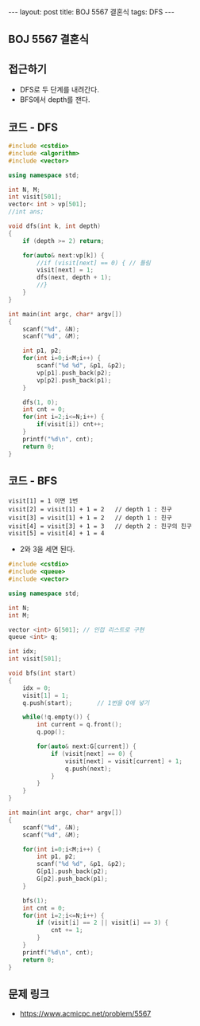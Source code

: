 #+HTML: ---
#+HTML: layout: post
#+HTML: title: BOJ 5567 결혼식
#+HTML: tags: DFS
#+HTML: ---
#+OPTIONS: ^:nil

** BOJ 5567 결혼식

** 접근하기
- DFS로 두 단계를 내려간다. 
- BFS에서 depth를 잰다.

** 코드 - DFS
#+BEGIN_SRC cpp
#include <cstdio>
#include <algorithm>
#include <vector>

using namespace std;

int N, M;
int visit[501];
vector< int > vp[501];
//int ans;

void dfs(int k, int depth)
{
    if (depth >= 2) return;

    for(auto& next:vp[k]) {
        //if (visit[next] == 0) { // 틀림
        visit[next] = 1;
        dfs(next, depth + 1);
        //}
    }
}

int main(int argc, char* argv[])
{
    scanf("%d", &N);
    scanf("%d", &M);

    int p1, p2;
    for(int i=0;i<M;i++) {
        scanf("%d %d", &p1, &p2);
        vp[p1].push_back(p2);
        vp[p2].push_back(p1);
    }
    
    dfs(1, 0);
    int cnt = 0;
    for(int i=2;i<=N;i++) {
        if(visit[i]) cnt++;
    }
    printf("%d\n", cnt);
    return 0;
}
#+END_SRC

** 코드 - BFS
#+BEGIN_EXAMPLE
visit[1] = 1 이면 1번
visit[2] = visit[1] + 1 = 2   // depth 1 : 친구
visit[3] = visit[1] + 1 = 2   // depth 1 : 친구
visit[4] = visit[3] + 1 = 3   // depth 2 : 친구의 친구
visit[5] = visit[4] + 1 = 4
#+END_EXAMPLE
- 2와 3을 세면 된다.

#+BEGIN_SRC cpp
#include <cstdio>
#include <queue>
#include <vector>

using namespace std;

int N;
int M;

vector <int> G[501]; // 인접 리스트로 구현
queue <int> q;      

int idx;
int visit[501];

void bfs(int start)
{
    idx = 0;
    visit[1] = 1;
    q.push(start);       // 1번을 Q에 넣기

    while(!q.empty()) {
        int current = q.front();
        q.pop();

        for(auto& next:G[current]) {
            if (visit[next] == 0) {
                visit[next] = visit[current] + 1;
                q.push(next);
            }     
        }
    }
}

int main(int argc, char* argv[])
{
    scanf("%d", &N);
    scanf("%d", &M);

    for(int i=0;i<M;i++) {
        int p1, p2;    
        scanf("%d %d", &p1, &p2);
        G[p1].push_back(p2);
        G[p2].push_back(p1);
    }

    bfs(1);    
    int cnt = 0;
    for(int i=2;i<=N;i++) {
        if (visit[i] == 2 || visit[i] == 3) {
            cnt += 1;
        }
    }
    printf("%d\n", cnt);
    return 0;
}

#+END_SRC

** 문제 링크
- https://www.acmicpc.net/problem/5567
